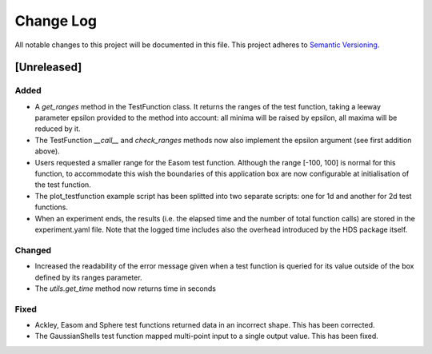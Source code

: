 ###########
Change Log
###########

All notable changes to this project will be documented in this file.
This project adheres to `Semantic Versioning <http://semver.org/>`_.

[Unreleased]
************

Added
-----
* A `get_ranges` method in the TestFunction class. It returns the ranges of the
  test function, taking a leeway parameter epsilon provided to the method into
  account: all minima will be raised by epsilon, all maxima will be reduced by
  it.
* The TestFunction `__call__` and `check_ranges` methods now also implement the
  epsilon argument (see first addition above).
* Users requested a smaller range for the Easom test function. Although the
  range [-100, 100] is normal for this function, to accommodate this wish the
  boundaries of this application box are now configurable at initialisation
  of the test function.
* The plot_testfunction example script has been splitted into two separate
  scripts: one for 1d and another for 2d test functions.
* When an experiment ends, the results (i.e. the elapsed time and the number
  of total function calls) are stored in the experiment.yaml file. Note that
  the logged time includes also the overhead introduced by the HDS package
  itself.

Changed
-------
* Increased the readability of the error message given when a test function is
  queried for its value outside of the box defined by its ranges parameter.
* The `utils.get_time` method now returns time in seconds

Fixed
-----
* Ackley, Easom and Sphere test functions returned data in an incorrect shape.
  This has been corrected.
* The GaussianShells test function mapped multi-point input to a single output
  value. This has been fixed.
